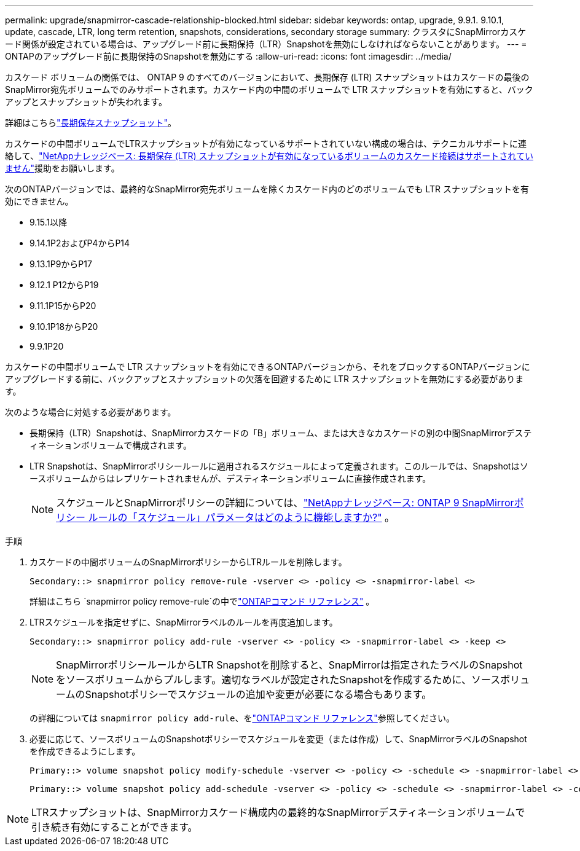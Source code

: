 ---
permalink: upgrade/snapmirror-cascade-relationship-blocked.html 
sidebar: sidebar 
keywords: ontap, upgrade, 9.9.1. 9.10.1, update, cascade, LTR, long term retention, snapshots, considerations, secondary storage 
summary: クラスタにSnapMirrorカスケード関係が設定されている場合は、アップグレード前に長期保持（LTR）Snapshotを無効にしなければならないことがあります。 
---
= ONTAPのアップグレード前に長期保持のSnapshotを無効にする
:allow-uri-read: 
:icons: font
:imagesdir: ../media/


[role="lead"]
カスケード ボリュームの関係では、 ONTAP 9 のすべてのバージョンにおいて、長期保存 (LTR) スナップショットはカスケードの最後のSnapMirror宛先ボリュームでのみサポートされます。カスケード内の中間のボリュームで LTR スナップショットを有効にすると、バックアップとスナップショットが失われます。

詳細はこちらlink:../data-protection/long-term-retention-snapshots-concept.html["長期保存スナップショット"]。

カスケードの中間ボリュームでLTRスナップショットが有効になっているサポートされていない構成の場合は、テクニカルサポートに連絡して、link:https://kb.netapp.com/on-prem/ontap/DP/SnapMirror/SnapMirror-KBs/Cascading_a_volume_with_Long-Term_Retention_(LTR)_snapshots_enabled_is_not_supported["NetAppナレッジベース: 長期保存 (LTR) スナップショットが有効になっているボリュームのカスケード接続はサポートされていません"^]援助をお願いします。

次のONTAPバージョンでは、最終的なSnapMirror宛先ボリュームを除くカスケード内のどのボリュームでも LTR スナップショットを有効にできません。

* 9.15.1以降
* 9.14.1P2およびP4からP14
* 9.13.1P9からP17
* 9.12.1 P12からP19
* 9.11.1P15からP20
* 9.10.1P18からP20
* 9.9.1P20


カスケードの中間ボリュームで LTR スナップショットを有効にできるONTAPバージョンから、それをブロックするONTAPバージョンにアップグレードする前に、バックアップとスナップショットの欠落を回避するために LTR スナップショットを無効にする必要があります。

次のような場合に対処する必要があります。

* 長期保持（LTR）Snapshotは、SnapMirrorカスケードの「B」ボリューム、または大きなカスケードの別の中間SnapMirrorデスティネーションボリュームで構成されます。
* LTR Snapshotは、SnapMirrorポリシールールに適用されるスケジュールによって定義されます。このルールでは、Snapshotはソースボリュームからはレプリケートされませんが、デスティネーションボリュームに直接作成されます。
+

NOTE: スケジュールとSnapMirrorポリシーの詳細については、link:https://kb.netapp.com/on-prem/ontap/DP/SnapMirror/SnapMirror-KBs/How_does_the_schedule_parameter_in_an_ONTAP_9_SnapMirror_policy_rule_work["NetAppナレッジベース: ONTAP 9 SnapMirrorポリシー ルールの「スケジュール」パラメータはどのように機能しますか?"^] 。



.手順
. カスケードの中間ボリュームのSnapMirrorポリシーからLTRルールを削除します。
+
[listing]
----
Secondary::> snapmirror policy remove-rule -vserver <> -policy <> -snapmirror-label <>
----
+
詳細はこちら `snapmirror policy remove-rule`の中でlink:https://docs.netapp.com/us-en/ontap-cli/snapmirror-policy-remove-rule.html["ONTAPコマンド リファレンス"^] 。

. LTRスケジュールを指定せずに、SnapMirrorラベルのルールを再度追加します。
+
[listing]
----
Secondary::> snapmirror policy add-rule -vserver <> -policy <> -snapmirror-label <> -keep <>
----
+

NOTE: SnapMirrorポリシールールからLTR Snapshotを削除すると、SnapMirrorは指定されたラベルのSnapshotをソースボリュームからプルします。適切なラベルが設定されたSnapshotを作成するために、ソースボリュームのSnapshotポリシーでスケジュールの追加や変更が必要になる場合もあります。

+
の詳細については `snapmirror policy add-rule`、をlink:https://docs.netapp.com/us-en/ontap-cli/snapmirror-policy-add-rule.html["ONTAPコマンド リファレンス"^]参照してください。

. 必要に応じて、ソースボリュームのSnapshotポリシーでスケジュールを変更（または作成）して、SnapMirrorラベルのSnapshotを作成できるようにします。
+
[listing]
----
Primary::> volume snapshot policy modify-schedule -vserver <> -policy <> -schedule <> -snapmirror-label <>
----
+
[listing]
----
Primary::> volume snapshot policy add-schedule -vserver <> -policy <> -schedule <> -snapmirror-label <> -count <>
----



NOTE: LTRスナップショットは、SnapMirrorカスケード構成内の最終的なSnapMirrorデスティネーションボリュームで引き続き有効にすることができます。
